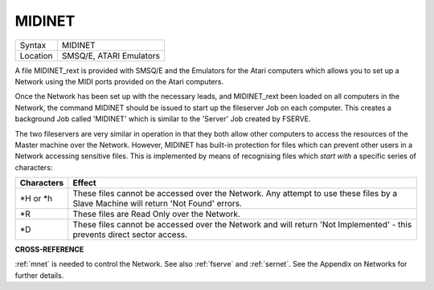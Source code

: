 ..  _midinet:

MIDINET
=======

+----------+-------------------------------------------------------------------+
| Syntax   |  MIDINET                                                          |
+----------+-------------------------------------------------------------------+
| Location |  SMSQ/E, ATARI Emulators                                          |
+----------+-------------------------------------------------------------------+

A file MIDINET\_rext is provided with SMSQ/E and the Emulators for the
Atari computers which allows you to set up a Network using the MIDI
ports provided on the Atari computers.

Once the Network has been set up
with the necessary leads, and MIDINET\_rext been loaded on all computers
in the Network, the command MIDINET should be issued to start up the
fileserver Job on each computer. This creates a background Job called
'MIDINET' which is similar to the 'Server' Job created by FSERVE.

The two fileservers are very similar in operation in that they both allow
other computers to access the resources of the Master machine over the
Network. However, MIDINET has built-in protection for files which can
prevent other users in a Network accessing sensitive files. This is
implemented by means of recognising files which *start with* a specific
series of characters:

+------------+-----------------------------------------------------------------------+
| Characters | Effect                                                                |
+============+=======================================================================+
| \*H or \*h | These files cannot be accessed over the Network. Any attempt          |
|            | to use these files by a Slave Machine will return 'Not Found' errors. |
+------------+-----------------------------------------------------------------------+
| \*R        | These files are Read Only over the Network.                           |
+------------+-----------------------------------------------------------------------+
| \*D        | These files cannot be accessed over the Network and will              |
|            | return 'Not Implemented' - this prevents direct sector access.        |
+------------+-----------------------------------------------------------------------+

**CROSS-REFERENCE**

:ref:`mnet` is needed to control the Network. See
also :ref:`fserve` and
:ref:`sernet`. See the Appendix on Networks for
further details.

